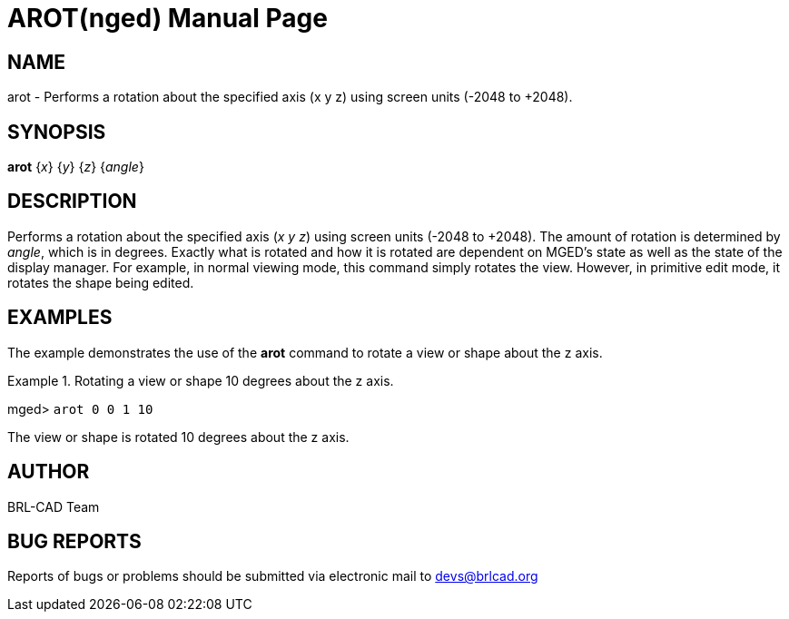 = AROT(nged)
BRL-CAD Team
:doctype: manpage
:man manual: BRL-CAD User Commands
:man source: BRL-CAD
:page-layout: base

== NAME

arot - 
      Performs a rotation about the specified axis (x y z)
      using screen units (-2048 to +2048).
    

== SYNOPSIS

*[cmd]#arot#*  {[rep]_x_} {[rep]_y_} {[rep]_z_} {[rep]_angle_}

== DESCRIPTION

Performs a rotation about the specified axis (__x y z__) using screen units (-2048 to +2048). The amount of rotation is determined by __angle__, which is in degrees. Exactly what is rotated and how it is rotated are dependent on MGED's state as well as the state of the display manager. For example, in normal viewing mode, this command simply rotates the view. However, in primitive edit mode, it rotates the shape being edited. 

== EXAMPLES

The example demonstrates the use of the *[cmd]#arot#*  command to rotate a view or shape about the z axis. 

.Rotating a view or shape 10 degrees about the z axis.
====
[prompt]#mged># [ui]`arot 0 0 1 10` 

The view or shape is rotated 10 degrees about the z axis. 
====

== AUTHOR

BRL-CAD Team

== BUG REPORTS

Reports of bugs or problems should be submitted via electronic mail to mailto:devs@brlcad.org[]